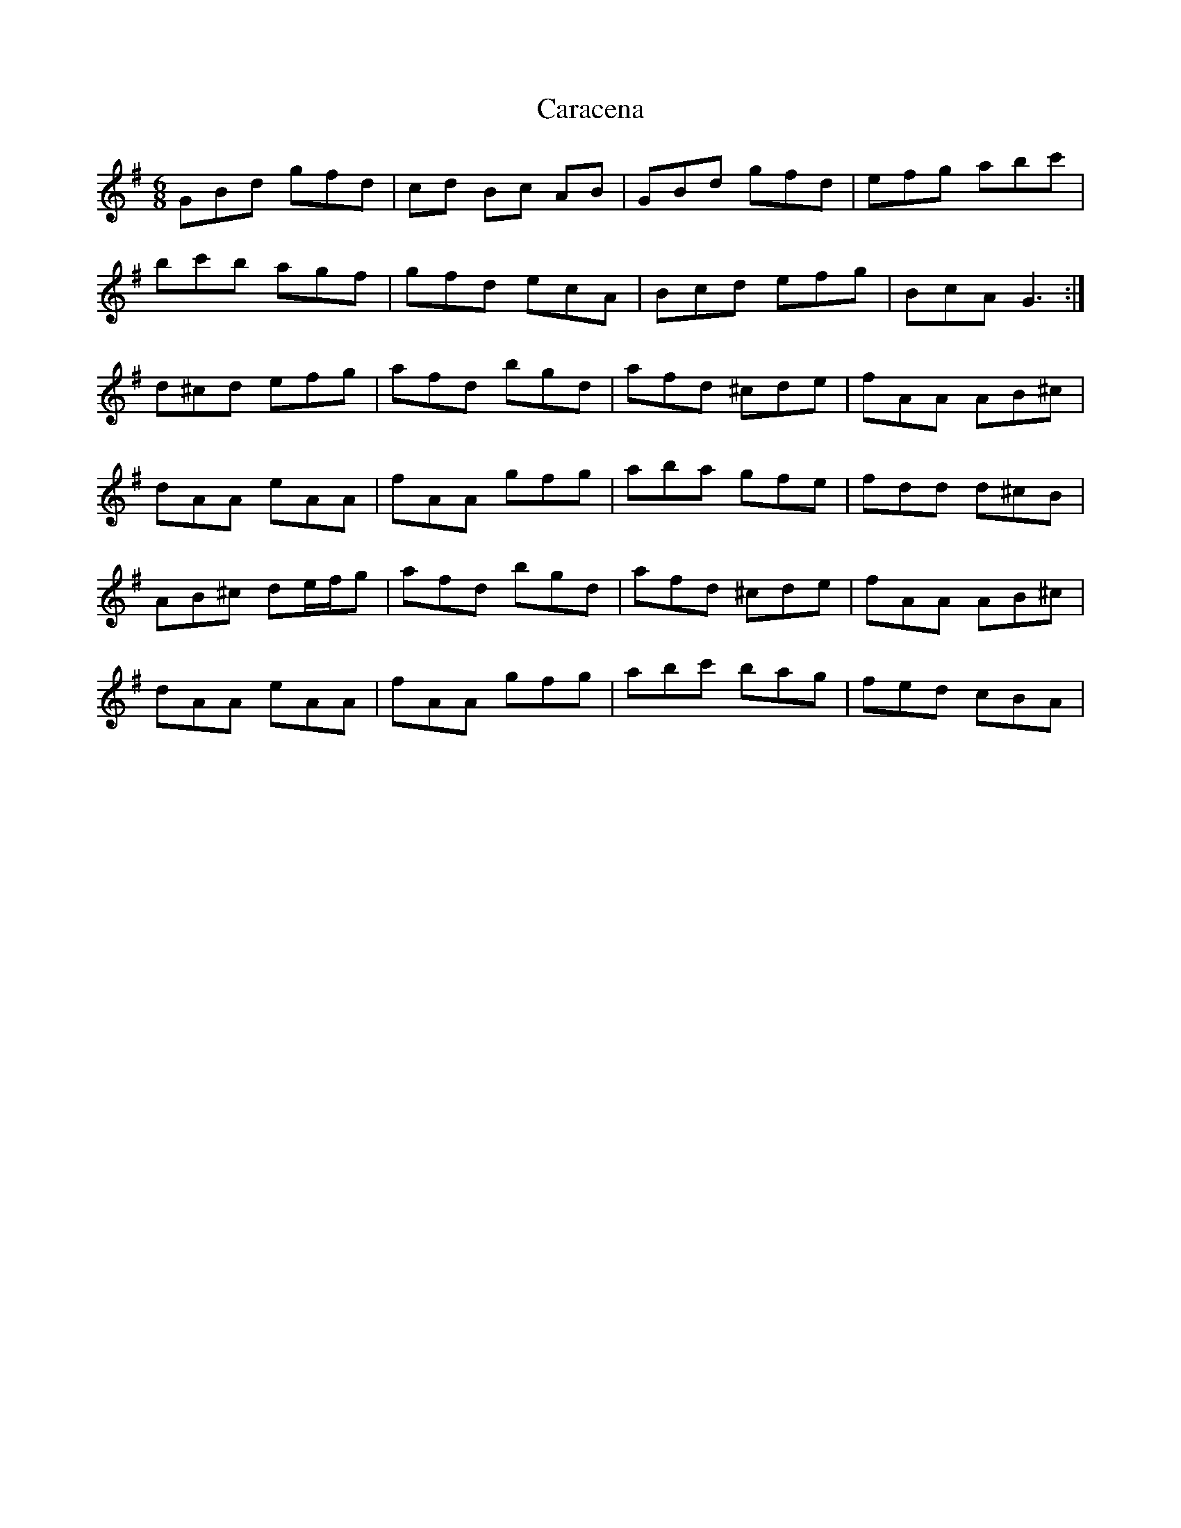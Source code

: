 X: 6182
T: Caracena
R: jig
M: 6/8
K: Gmajor
GBd gfd|cd Bc AB|GBd gfd|efg abc'|
bc'b agf|gfd ecA|Bcd efg|BcA G3:|
d^cd efg|afd bgd|afd ^cde|fAA AB^c|
dAA eAA|fAA gfg|aba gfe|fdd d^cB|
AB^c de/f/g|afd bgd|afd ^cde|fAA AB^c|
dAA eAA|fAA gfg|abc' bag|fed cBA|

